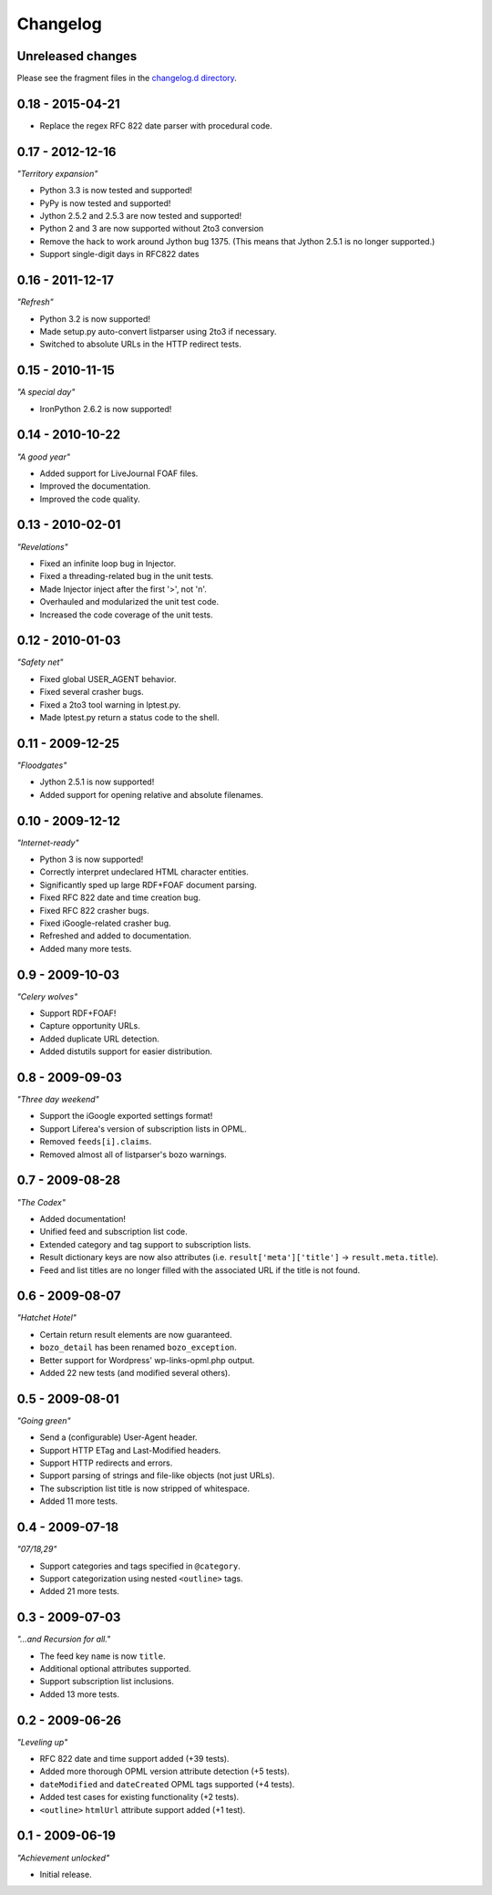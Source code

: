 ..
    This is the feedparser changelog.

    It is managed and updated by scriv during development.
    Please do not edit this file directly. Instead, run
    "scriv create" to create a new changelog fragment file.


Changelog
*********


Unreleased changes
==================

Please see the fragment files in the `changelog.d directory`_.

..  _changelog.d directory: https://github.com/kurtmckee/listparser/tree/master/changelog.d


..  scriv-insert-here


0.18 - 2015-04-21
=================

*   Replace the regex RFC 822 date parser with procedural code.


0.17 - 2012-12-16
=================

*"Territory expansion"*

*   Python 3.3 is now tested and supported!
*   PyPy is now tested and supported!
*   Jython 2.5.2 and 2.5.3 are now tested and supported!
*   Python 2 and 3 are now supported without 2to3 conversion
*   Remove the hack to work around Jython bug 1375.
    (This means that Jython 2.5.1 is no longer supported.)
*   Support single-digit days in RFC822 dates


0.16 - 2011-12-17
=================

*"Refresh"*

*   Python 3.2 is now supported!
*   Made setup.py auto-convert listparser using 2to3 if necessary.
*   Switched to absolute URLs in the HTTP redirect tests.


0.15 - 2010-11-15
=================

*"A special day"*

*   IronPython 2.6.2 is now supported!


0.14 - 2010-10-22
=================

*"A good year"*

*   Added support for LiveJournal FOAF files.
*   Improved the documentation.
*   Improved the code quality.


0.13 - 2010-02-01
=================

*"Revelations"*

*   Fixed an infinite loop bug in Injector.
*   Fixed a threading-related bug in the unit tests.
*   Made Injector inject after the first '>', not '\n'.
*   Overhauled and modularized the unit test code.
*   Increased the code coverage of the unit tests.


0.12 - 2010-01-03
=================

*"Safety net"*

*   Fixed global USER_AGENT behavior.
*   Fixed several crasher bugs.
*   Fixed a 2to3 tool warning in lptest.py.
*   Made lptest.py return a status code to the shell.


0.11 - 2009-12-25
=================

*"Floodgates"*

*   Jython 2.5.1 is now supported!
*   Added support for opening relative and absolute filenames.


0.10 - 2009-12-12
=================

*"Internet-ready"*

*   Python 3 is now supported!
*   Correctly interpret undeclared HTML character entities.
*   Significantly sped up large RDF+FOAF document parsing.
*   Fixed RFC 822 date and time creation bug.
*   Fixed RFC 822 crasher bugs.
*   Fixed iGoogle-related crasher bug.
*   Refreshed and added to documentation.
*   Added many more tests.


0.9 - 2009-10-03
================

*"Celery wolves"*

*   Support RDF+FOAF!
*   Capture opportunity URLs.
*   Added duplicate URL detection.
*   Added distutils support for easier distribution.


0.8 - 2009-09-03
================

*"Three day weekend"*

*   Support the iGoogle exported settings format!
*   Support Liferea's version of subscription lists in OPML.
*   Removed ``feeds[i].claims``.
*   Removed almost all of listparser's bozo warnings.


0.7 - 2009-08-28
================

*"The Codex"*

*   Added documentation!
*   Unified feed and subscription list code.
*   Extended category and tag support to subscription lists.
*   Result dictionary keys are now also attributes (i.e. ``result['meta']['title']`` -> ``result.meta.title``).
*   Feed and list titles are no longer filled with the associated URL if the title is not found.


0.6 - 2009-08-07
================

*"Hatchet Hotel"*

*   Certain return result elements are now guaranteed.
*   ``bozo_detail`` has been renamed ``bozo_exception``.
*   Better support for Wordpress' wp-links-opml.php output.
*   Added 22 new tests (and modified several others).


0.5 - 2009-08-01
================

*"Going green"*

*   Send a (configurable) User-Agent header.
*   Support HTTP ETag and Last-Modified headers.
*   Support HTTP redirects and errors.
*   Support parsing of strings and file-like objects (not just URLs).
*   The subscription list title is now stripped of whitespace.
*   Added 11 more tests.


0.4 - 2009-07-18
================

*"07/18,29"*

*   Support categories and tags specified in ``@category``.
*   Support categorization using nested ``<outline>`` tags.
*   Added 21 more tests.


0.3 - 2009-07-03
================

*"...and Recursion for all."*

*   The feed key ``name`` is now ``title``.
*   Additional optional attributes supported.
*   Support subscription list inclusions.
*   Added 13 more tests.


0.2 - 2009-06-26
================

*"Leveling up"*

*   RFC 822 date and time support added (+39 tests).
*   Added more thorough OPML version attribute detection (+5 tests).
*   ``dateModified`` and ``dateCreated`` OPML tags supported (+4 tests).
*   Added test cases for existing functionality (+2 tests).
*   ``<outline>`` ``htmlUrl`` attribute support added (+1 test).


0.1 - 2009-06-19
================

*"Achievement unlocked"*

*   Initial release.
